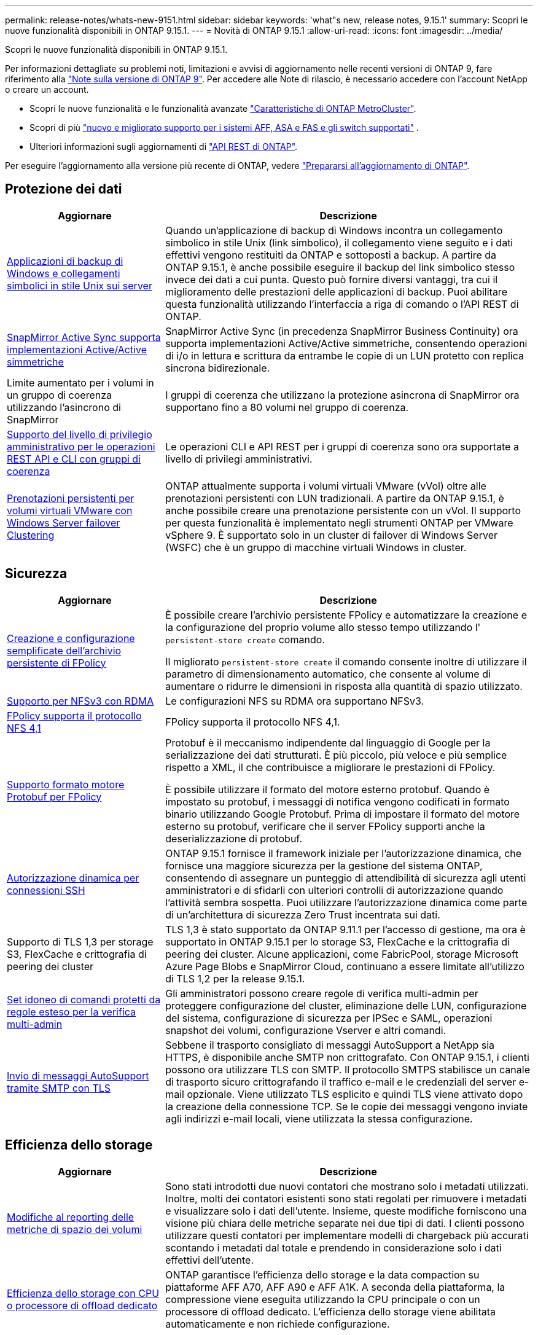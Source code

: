 ---
permalink: release-notes/whats-new-9151.html 
sidebar: sidebar 
keywords: 'what"s new, release notes, 9.15.1' 
summary: Scopri le nuove funzionalità disponibili in ONTAP 9.15.1. 
---
= Novità di ONTAP 9.15.1
:allow-uri-read: 
:icons: font
:imagesdir: ../media/


[role="lead"]
Scopri le nuove funzionalità disponibili in ONTAP 9.15.1.

Per informazioni dettagliate su problemi noti, limitazioni e avvisi di aggiornamento nelle recenti versioni di ONTAP 9, fare riferimento alla https://library.netapp.com/ecm/ecm_download_file/ECMLP2492508["Note sulla versione di ONTAP 9"^]. Per accedere alle Note di rilascio, è necessario accedere con l'account NetApp o creare un account.

* Scopri le nuove funzionalità e le funzionalità avanzate https://docs.netapp.com/us-en/ontap-metrocluster/releasenotes/mcc-new-features.html["Caratteristiche di ONTAP MetroCluster"^].
* Scopri di più  https://docs.netapp.com/us-en/ontap-systems/whats-new.html["nuovo e migliorato supporto per i sistemi AFF, ASA e FAS e gli switch supportati"^] .
* Ulteriori informazioni sugli aggiornamenti di https://docs.netapp.com/us-en/ontap-automation/whats_new.html["API REST di ONTAP"^].


Per eseguire l'aggiornamento alla versione più recente di ONTAP, vedere link:../upgrade/create-upgrade-plan.html["Prepararsi all'aggiornamento di ONTAP"].



== Protezione dei dati

[cols="30%,70%"]
|===
| Aggiornare | Descrizione 


 a| 
xref:../smb-admin/windows-backup-symlinks.html[Applicazioni di backup di Windows e collegamenti simbolici in stile Unix sui server]
 a| 
Quando un'applicazione di backup di Windows incontra un collegamento simbolico in stile Unix (link simbolico), il collegamento viene seguito e i dati effettivi vengono restituiti da ONTAP e sottoposti a backup. A partire da ONTAP 9.15.1, è anche possibile eseguire il backup del link simbolico stesso invece dei dati a cui punta. Questo può fornire diversi vantaggi, tra cui il miglioramento delle prestazioni delle applicazioni di backup. Puoi abilitare questa funzionalità utilizzando l'interfaccia a riga di comando o l'API REST di ONTAP.



 a| 
xref:../snapmirror-active-sync/index.html[SnapMirror Active Sync supporta implementazioni Active/Active simmetriche]
 a| 
SnapMirror Active Sync (in precedenza SnapMirror Business Continuity) ora supporta implementazioni Active/Active simmetriche, consentendo operazioni di i/o in lettura e scrittura da entrambe le copie di un LUN protetto con replica sincrona bidirezionale.



 a| 
Limite aumentato per i volumi in un gruppo di coerenza utilizzando l'asincrono di SnapMirror
 a| 
I gruppi di coerenza che utilizzano la protezione asincrona di SnapMirror ora supportano fino a 80 volumi nel gruppo di coerenza.



 a| 
xref:../consistency-groups/configure-task.html[Supporto del livello di privilegio amministrativo per le operazioni REST API e CLI con gruppi di coerenza]
 a| 
Le operazioni CLI e API REST per i gruppi di coerenza sono ora supportate a livello di privilegi amministrativi.



 a| 
xref:../concepts/ontap-and-vmware.html[Prenotazioni persistenti per volumi virtuali VMware con Windows Server failover Clustering]
 a| 
ONTAP attualmente supporta i volumi virtuali VMware (vVol) oltre alle prenotazioni persistenti con LUN tradizionali. A partire da ONTAP 9.15.1, è anche possibile creare una prenotazione persistente con un vVol. Il supporto per questa funzionalità è implementato negli strumenti ONTAP per VMware vSphere 9. È supportato solo in un cluster di failover di Windows Server (WSFC) che è un gruppo di macchine virtuali Windows in cluster.

|===


== Sicurezza

[cols="30%,70%"]
|===
| Aggiornare | Descrizione 


 a| 
xref:../nas-audit/create-persistent-stores.html[Creazione e configurazione semplificate dell'archivio persistente di FPolicy]
 a| 
È possibile creare l'archivio persistente FPolicy e automatizzare la creazione e la configurazione del proprio volume allo stesso tempo utilizzando l' `persistent-store create` comando.

Il migliorato `persistent-store create` il comando consente inoltre di utilizzare il parametro di dimensionamento automatico, che consente al volume di aumentare o ridurre le dimensioni in risposta alla quantità di spazio utilizzato.



 a| 
xref:../nfs-rdma/index.html[Supporto per NFSv3 con RDMA]
 a| 
Le configurazioni NFS su RDMA ora supportano NFSv3.



 a| 
xref:../nas-audit/supported-file-operation-filter-fpolicy-nfsv4-concept.html[FPolicy supporta il protocollo NFS 4,1]
 a| 
FPolicy supporta il protocollo NFS 4,1.



 a| 
xref:../nas-audit/plan-fpolicy-external-engine-config-concept.html[Supporto formato motore Protobuf per FPolicy]
 a| 
Protobuf è il meccanismo indipendente dal linguaggio di Google per la serializzazione dei dati strutturati. È più piccolo, più veloce e più semplice rispetto a XML, il che contribuisce a migliorare le prestazioni di FPolicy.

È possibile utilizzare il formato del motore esterno protobuf. Quando è impostato su protobuf, i messaggi di notifica vengono codificati in formato binario utilizzando Google Protobuf. Prima di impostare il formato del motore esterno su protobuf, verificare che il server FPolicy supporti anche la deserializzazione di protobuf.



 a| 
xref:../authentication/dynamic-authorization-overview.html[Autorizzazione dinamica per connessioni SSH]
 a| 
ONTAP 9.15.1 fornisce il framework iniziale per l'autorizzazione dinamica, che fornisce una maggiore sicurezza per la gestione del sistema ONTAP, consentendo di assegnare un punteggio di attendibilità di sicurezza agli utenti amministratori e di sfidarli con ulteriori controlli di autorizzazione quando l'attività sembra sospetta.  Puoi utilizzare l'autorizzazione dinamica come parte di un'architettura di sicurezza Zero Trust incentrata sui dati.



 a| 
Supporto di TLS 1,3 per storage S3, FlexCache e crittografia di peering dei cluster
 a| 
TLS 1,3 è stato supportato da ONTAP 9.11.1 per l'accesso di gestione, ma ora è supportato in ONTAP 9.15.1 per lo storage S3, FlexCache e la crittografia di peering dei cluster. Alcune applicazioni, come FabricPool, storage Microsoft Azure Page Blobs e SnapMirror Cloud, continuano a essere limitate all'utilizzo di TLS 1,2 per la release 9.15.1.



 a| 
xref:../multi-admin-verify/index.html#rule-protected-commands[Set idoneo di comandi protetti da regole esteso per la verifica multi-admin]
 a| 
Gli amministratori possono creare regole di verifica multi-admin per proteggere configurazione del cluster, eliminazione delle LUN, configurazione del sistema, configurazione di sicurezza per IPSec e SAML, operazioni snapshot dei volumi, configurazione Vserver e altri comandi.



 a| 
xref:../system-admin/requirements-autosupport-reference.html[Invio di messaggi AutoSupport tramite SMTP con TLS]
 a| 
Sebbene il trasporto consigliato di messaggi AutoSupport a NetApp sia HTTPS, è disponibile anche SMTP non crittografato. Con ONTAP 9.15.1, i clienti possono ora utilizzare TLS con SMTP. Il protocollo SMTPS stabilisce un canale di trasporto sicuro crittografando il traffico e-mail e le credenziali del server e-mail opzionale. Viene utilizzato TLS esplicito e quindi TLS viene attivato dopo la creazione della connessione TCP. Se le copie dei messaggi vengono inviate agli indirizzi e-mail locali, viene utilizzata la stessa configurazione.

|===


== Efficienza dello storage

[cols="30%,70%"]
|===
| Aggiornare | Descrizione 


 a| 
xref:../volumes/determine-space-usage-volume-aggregate-concept.html[Modifiche al reporting delle metriche di spazio dei volumi]
 a| 
Sono stati introdotti due nuovi contatori che mostrano solo i metadati utilizzati. Inoltre, molti dei contatori esistenti sono stati regolati per rimuovere i metadati e visualizzare solo i dati dell'utente. Insieme, queste modifiche forniscono una visione più chiara delle metriche separate nei due tipi di dati. I clienti possono utilizzare questi contatori per implementare modelli di chargeback più accurati scontando i metadati dal totale e prendendo in considerazione solo i dati effettivi dell'utente.



 a| 
xref:../concepts/builtin-storage-efficiency-concept.html[Efficienza dello storage con CPU o processore di offload dedicato]
 a| 
ONTAP garantisce l'efficienza dello storage e la data compaction su piattaforme AFF A70, AFF A90 e AFF A1K. A seconda della piattaforma, la compressione viene eseguita utilizzando la CPU principale o con un processore di offload dedicato. L'efficienza dello storage viene abilitata automaticamente e non richiede configurazione.

|===


== Miglioramenti alla gestione delle risorse dello storage

[cols="30%,70%"]
|===
| Aggiornare | Descrizione 


 a| 
xref:../flexcache-writeback/flexcache-writeback-enable-task.html[Supporto write-back di FlexCache]
 a| 
Quando la funzione di write-back è attivata sul volume della cache, le richieste di scrittura vengono inviate alla cache locale piuttosto che al volume di origine, fornendo migliori prestazioni per gli ambienti di edge computing e le cache con carichi di lavoro a elevato volume di scritture.



 a| 
xref:../task_nas_file_system_analytics_enable.html[Miglioramento delle performance per file System Analytics]
 a| 
ONTAP sostiene che il 5-8% della capacità di un volume deve essere libero attivando gli analytics del file system, mitigando i potenziali problemi di performance per volumi e file system analytics.



 a| 
Chiavi di crittografia dei volumi FlexClone
 a| 
A un volume FlexClone viene assegnata una chiave di crittografia dedicata indipendente dalla chiave di crittografia (host) del volume FlexVol.

|===


== System Manager

[cols="30%,70%"]
|===
| Aggiornare | Descrizione 


 a| 
xref:../snaplock/commit-snapshot-copies-worm-concept.html[Supporto di Gestione di sistema per la configurazione delle relazioni del vault di SnapLock]
 a| 
Le relazioni del vault di SnapLock possono essere configurate mediante Gestione sistema quando l'origine e la destinazione eseguono ONTAP 9.15.1 o versioni successive.



 a| 
xref:../task_cp_dashboard_tour.html[Miglioramenti delle performance per la dashboard di System Manager]
 a| 
Le informazioni sulle viste salute, capacità, rete e performance della dashboard di System Manager includono descrizioni più complete, inclusi miglioramenti alle metriche delle performance che aiutano a identificare e risolvere i problemi di latenza o performance.

|===


== Eseguire l'upgrade

[cols="30%,70%"]
|===
| Aggiornare | Descrizione 


 a| 
xref:../upgrade/automated-upgrade-task.html[Supporto della migrazione LIF al nodo partner di ha durante un upgrade senza interruzioni automatico]
 a| 
Se la migrazione LIF all'altro gruppo batch fallisce durante un upgrade senza interruzioni e automatizzato, la LIF viene migrata al nodo partner di ha nello stesso gruppo batch.

|===